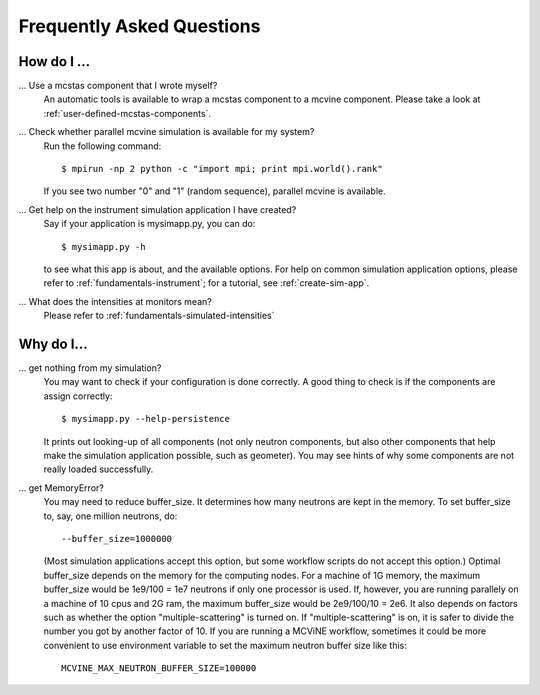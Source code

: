 .. _faq:

Frequently Asked Questions
==========================

How do I ...
------------

... Use a mcstas component that I wrote myself?
    An automatic tools is available to wrap a mcstas component to a mcvine component.
    Please take a look at :ref:`user-defined-mcstas-components`.

... Check whether parallel mcvine simulation is available for my system?
    Run the following command::

      $ mpirun -np 2 python -c "import mpi; print mpi.world().rank"

    If you see two number "0" and "1" (random sequence), parallel mcvine is available.

... Get help on the instrument simulation application I have created?
    Say if your application is mysimapp.py, you can do::

      $ mysimapp.py -h

    to see what this app is about, and the available options. 
    For help on common simulation application options, please refer 
    to :ref:`fundamentals-instrument`; for a tutorial, see
    :ref:`create-sim-app`.

... What does the intensities at monitors mean?
    Please refer to :ref:`fundamentals-simulated-intensities`


Why do I...
-----------

... get nothing from my simulation?
    You may want to check if your configuration is done correctly.
    A good thing to check is if the components are assign correctly::
    
      $ mysimapp.py --help-persistence
      
    It prints out looking-up of all components (not only neutron components, but also
    other components that help make the simulation application possible,
    such as geometer). 
    You may see hints of why some components are not really loaded successfully.

... get MemoryError?
    You may need to reduce buffer_size. It determines how many neutrons are
    kept in the memory. To set buffer_size to, say, one million neutrons, do::
      
      --buffer_size=1000000

    (Most simulation applications accept this option, but some workflow scripts
    do not accept this option.)
    Optimal buffer_size depends on the memory for the computing nodes.
    For a machine of 1G memory, the maximum buffer_size would be
    1e9/100 = 1e7 neutrons if only one processor is used.
    If, however, you are running parallely on a machine of 10 cpus and 2G
    ram, the maximum buffer_size would be 2e9/100/10 = 2e6.
    It also depends on factors such as
    whether the option "multiple-scattering" is turned on.
    If "multiple-scattering" is on, it is safer to divide the number 
    you got by another factor of 10.
    If you are running a MCViNE workflow, sometimes it could be more convenient to
    use environment variable to set the maximum neutron buffer size like
    this::
      
      MCVINE_MAX_NEUTRON_BUFFER_SIZE=100000
    
